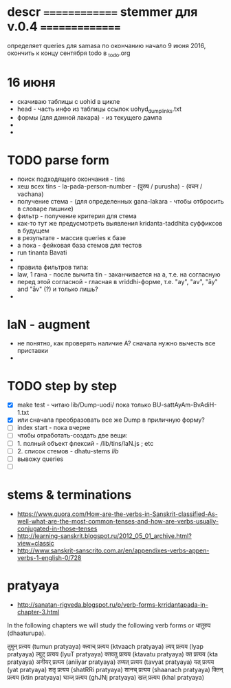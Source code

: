 #+STARTUP: overview
#+STARTUP: hidestars

* descr ============== stemmer для v.0.4 ===============
  определяет queries для samasa по окончанию
  начало 9 июня 2016, окончить к концу сентября
  todo в _todo.org


* 16 июня
  - скачиваю таблицы с uohid в цикле
  - head - часть инфо из таблицы ссылок uohyd_dump_links.txt
  - формы (для данной лакара) - из текущего дампа
  -
  -

* TODO parse form
  - поиск подходящего окончания - tins
  - хеш всех tins - la-pada-person-number - (पुरुष / purusha) - (वचन / vachana)
  - получение стема - (для определенных gana-lakara - чтобы отбросить в словаре лишние)
  - фильтр - получение критерия для стема
  - как-то тут же предусмотреть выявления kridanta-taddhita суффиксов в будущем
  - в результате - массив queries к базе
  - а пока - фейковая база стемов для тестов
  - run tinanta Bavati
  -
  - правила фильтров типа:
  - law, 1 гана - после вычита tin - заканчивается на a, т.е. на согласную
  - перед этой согласной - гласная в vriddhi-форме, т.е. "ay", "av", "āy" and "āv" (?) и только лишь?
  -

* laN - augment
  - не понятно, как проверять наличие A? сначала нужно вычесть все приставки
  -
* TODO step by step
  - [X] make test - читаю lib/Dump-uodi/ пока только BU-sattAyAm-BvAdiH-1.txt
  - [X] или сначала преобразовать все же Dump в приличную форму?
  - [ ] index start - пока вчерне
  - [ ] чтобы отработать-создать две вещи:
  - [ ] 1. полный объект флексий - /lib/tins/laN.js ; etc
  - [ ] 2. список стемов - dhatu-stems /lib/
  - [ ] вывожу queries
  - [ ]


* stems & terminations
  - https://www.quora.com/How-are-the-verbs-in-Sanskrit-classified-As-well-what-are-the-most-common-tenses-and-how-are-verbs-usually-conjugated-in-those-tenses
  - http://learning-sanskrit.blogspot.ru/2012_05_01_archive.html?view=classic
  - http://www.sanskrit-sanscrito.com.ar/en/appendixes-verbs-appen-verbs-1-english-0/728

* pratyaya
  - http://sanatan-rigveda.blogspot.ru/p/verb-forms-krridantapada-in-chapter-3.html

In the following chapters we will study the following verb forms or धातुरुप (dhaaturupa).

    तुमुन् प्रत्यय (tumun pratyaya)
    क्त्वाच् प्रत्यय (ktvaach pratyaya)
    ल्यप् प्रत्यय (lyap pratyaya)
    ल्युट् प्रत्यय (lyuT pratyaya)
    क्तवतु प्रत्यय (ktavatu pratyaya)
    क्त प्रत्यय (kta pratyaya)
    अनीयर् प्रत्यय (aniiyar pratyaya)
    तव्यत् प्रत्यय (tavyat pratyaya)
    यत् प्रत्यय (yat pratyaya)
    शतृ प्रत्यय (shatRRi pratyaya)
    शानच् प्रत्यय (shaanach pratyaya)
    क्तिन् प्रत्यय (ktin pratyaya)
    घञ्ज् प्रत्यय (ghJNj pratyaya)
    खल् प्रत्यय (khal pratyaya)
